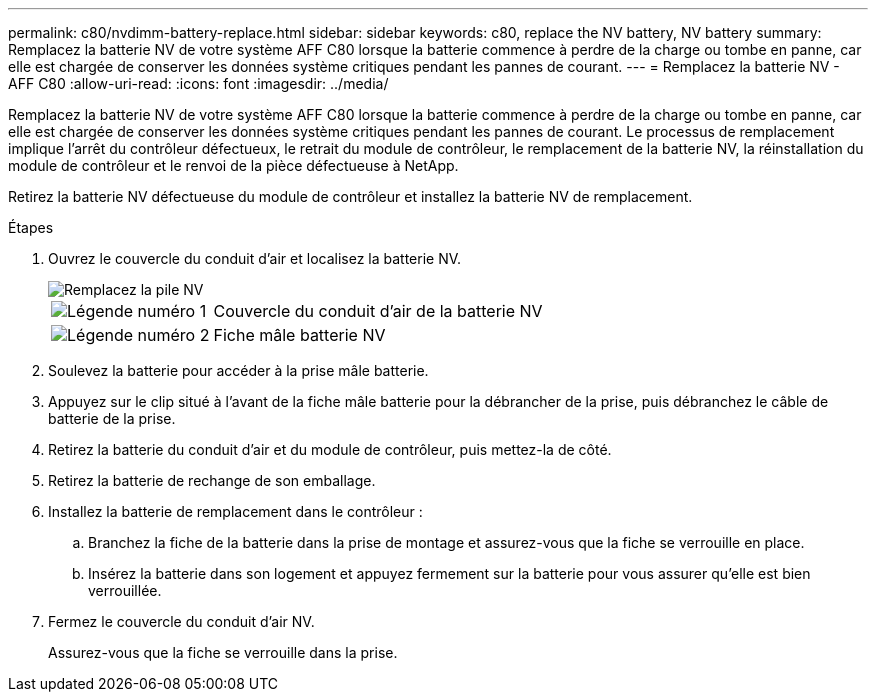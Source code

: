 ---
permalink: c80/nvdimm-battery-replace.html 
sidebar: sidebar 
keywords: c80, replace the NV battery, NV battery 
summary: Remplacez la batterie NV de votre système AFF C80 lorsque la batterie commence à perdre de la charge ou tombe en panne, car elle est chargée de conserver les données système critiques pendant les pannes de courant. 
---
= Remplacez la batterie NV - AFF C80
:allow-uri-read: 
:icons: font
:imagesdir: ../media/


[role="lead"]
Remplacez la batterie NV de votre système AFF C80 lorsque la batterie commence à perdre de la charge ou tombe en panne, car elle est chargée de conserver les données système critiques pendant les pannes de courant. Le processus de remplacement implique l'arrêt du contrôleur défectueux, le retrait du module de contrôleur, le remplacement de la batterie NV, la réinstallation du module de contrôleur et le renvoi de la pièce défectueuse à NetApp.

Retirez la batterie NV défectueuse du module de contrôleur et installez la batterie NV de remplacement.

.Étapes
. Ouvrez le couvercle du conduit d'air et localisez la batterie NV.
+
image::../media/drw_a70-90_remove_replace_nvmembat_ieops-1369.svg[Remplacez la pile NV]

+
[cols="1,4"]
|===


 a| 
image:../media/icon_round_1.png["Légende numéro 1"]
| Couvercle du conduit d'air de la batterie NV 


 a| 
image:../media/icon_round_2.png["Légende numéro 2"]
 a| 
Fiche mâle batterie NV

|===
. Soulevez la batterie pour accéder à la prise mâle batterie.
. Appuyez sur le clip situé à l'avant de la fiche mâle batterie pour la débrancher de la prise, puis débranchez le câble de batterie de la prise.
. Retirez la batterie du conduit d'air et du module de contrôleur, puis mettez-la de côté.
. Retirez la batterie de rechange de son emballage.
. Installez la batterie de remplacement dans le contrôleur :
+
.. Branchez la fiche de la batterie dans la prise de montage et assurez-vous que la fiche se verrouille en place.
.. Insérez la batterie dans son logement et appuyez fermement sur la batterie pour vous assurer qu'elle est bien verrouillée.


. Fermez le couvercle du conduit d'air NV.
+
Assurez-vous que la fiche se verrouille dans la prise.


